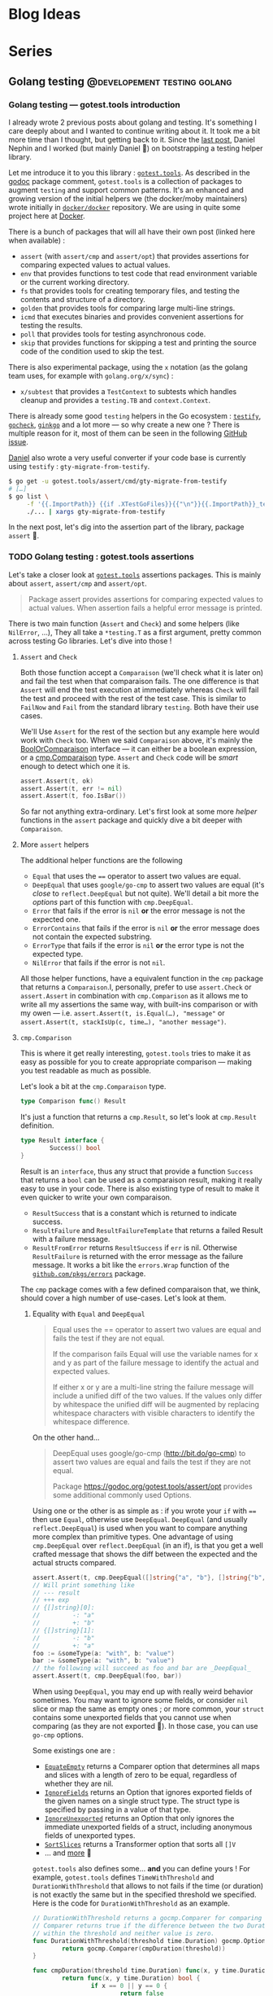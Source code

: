 #+hugo_base_dir: ../
#+hugo_section: posts
#+seq_todo: TODO DRAFT NONE

#+options: creator:t

* Blog Ideas
* Series
** Golang testing                             :@developement:testing:golang:
*** Golang testing — gotest.tools introduction
:PROPERTIES:
:EXPORT_FILE_NAME: 2018-07-28-gotest-tools-intro
:EXPORT_DATE: 2018-07-28
:END:

I already wrote 2 previous posts about golang and testing. It's something I care deeply about and I wanted to continue
writing about it. It took me a bit more time than I thought, but getting back to it. Since the [[http://vincent.demeester.fr/posts/2017-04-22-golang-testing-golden-file/][last post]], Daniel Nephin
and I worked (but mainly Daniel 🤗) on bootstrapping a testing helper library.

Let me introduce it to you this library : [[https://gotest.tools][=gotest.tools=]]. As described in the [[https://godoc.org/gotest.tools][godoc]] package comment, =gotest.tools= is a
collection of packages to augment =testing= and support common patterns. It's an enhanced and growing version of the
initial helpers we (the docker/moby maintainers) wrote initially in [[https://github.com/docker/docker][=docker/docker=]] repository. We are using in quite some
project here at [[https://github.com][Docker]].

There is a bunch of packages that will all have their own post (linked here when available) :

- =assert= (with =assert/cmp= and =assert/opt=) that provides assertions for comparing expected values to actual values.
- =env= that provides functions to test code that read environment variable or the current working directory.
- =fs= that provides tools for creating temporary files, and testing the contents and structure of a directory.
- =golden= that provides tools for comparing large multi-line strings.
- =icmd= that executes binaries and provides convenient assertions for testing the results.
- =poll= that provides tools for testing asynchronous code.
- =skip= that provides functions for skipping a test and printing the source code of the condition used to skip the test.

There is also experimental package, using the =x= notation (as the golang team uses, for example with =golang.org/x/sync=) :

- =x/subtest= that provides a =TestContext= to subtests which handles cleanup and provides a =testing.TB= and =context.Context=.

There is already some good =testing= helpers in the Go ecosystem : [[https://github.com/stretchr/testify][=testify=]], [[http://labix.org/gocheck][=gocheck=]], [[https://github.com/onsi/ginkgo][=ginkgo=]] and a lot more — so
why create a new one ? There is multiple reason for it, most of them can be seen in the following [[https://github.com/gotestyourself/gotest.tools/issues/49#issuecomment-362436026][GitHub issue]].

[[https://github.com/dnephin/][Daniel]] also wrote a very useful converter if your code base is currently using =testify= : =gty-migrate-from-testify=.

#+BEGIN_SRC sh
$ go get -u gotest.tools/assert/cmd/gty-migrate-from-testify
# […]
$ go list \
     -f '{{.ImportPath}} {{if .XTestGoFiles}}{{"\n"}}{{.ImportPath}}_test{{end}}' \
     ./... | xargs gty-migrate-from-testify
#+END_SRC

In the next post, let's dig into the assertion part of the library, package =assert= 👼.

*** TODO Golang testing : gotest.tools assertions
:PROPERTIES:
:EXPORT_FILE_NAME: 2018-08-16-gotest-tools-assertions
:EXPORT_DATE: 2018-08-16
:END:

Let's take a closer look at [[https://gotest.tools][=gotest.tools=]] assertions packages. This is mainly about =assert=, =assert/cmp= and
=assert/opt=.

#+BEGIN_QUOTE
Package assert provides assertions for comparing expected values to actual values. When assertion fails a helpful error
message is printed.
#+END_QUOTE

There is two main function (=Assert= and =Check=) and some helpers (like =NilError=, …), They all take a =*testing.T= as
a first argument, pretty common across testing Go libraries. Let's dive into those !

**** =Assert= and =Check=

Both those function accept a =Comparaison= (we'll check what it is later on) and fail the test when that comparaison
fails. The one difference is that =Assert= will end the test execution at immediately whereas =Check= will fail the test
and proceed with the rest of the test case. This is similar to =FailNow= and =Fail= from the standard library
=testing=. Both have their use cases.

We'll Use =Assert= for the rest of the section but any example here would work with =Check= too. When we said
=Comparaison= above, it's mainly the [[https://godoc.org/gotest.tools/assert#BoolOrComparison][BoolOrComparaison]] interface — it can either be a boolean expression, or a
[[https://godoc.org/gotest.tools/assert/cmp#Comparison][cmp.Comparaison]] type. =Assert= and =Check= code will be /smart/ enough to detect which one it is.

#+BEGIN_SRC go
assert.Assert(t, ok)
assert.Assert(t, err != nil)
assert.Assert(t, foo.IsBar())
#+END_SRC

So far not anything extra-ordinary. Let's first look at some more /helper/ functions in the =assert= package and quickly
dive a bit deeper with =Comparaison=.

**** More =assert= helpers

The additional helper functions are the following

- =Equal= that uses the ==== operator to assert two values are equal.
- =DeepEqual= that uses =google/go-cmp= to assert two values are equal (it's /close/ to =reflect.DeepEqual= but not
  quite). We'll detail a bit more the /options/ part of this function with =cmp.DeepEqual=.
- =Error= that fails if the error is =nil= *or* the error message is not the expected one.
- =ErrorContains= that fails if the error is =nil= *or* the error message does not contain the expected substring.
- =ErrorType= that fails if the error is =nil= *or* the error type is not the expected type.
- =NilError= that fails if the error is not =nil=.

All those helper functions, have a equivalent function in the =cmp= package that returns a =Comparaison=.I, personally,
prefer to use =assert.Check= or =assert.Assert= in combination with =cmp.Comparison= as it allows me to write all my
assertions the same way, with built-ins comparison or with my owen — i.e. =assert.Assert(t, is.Equal(…), "message"= or
=assert.Assert(t, stackIsUp(c, time…), "another message")=.

**** =cmp.Comparison=

This is where it get really interesting, =gotest.tools= tries to make it as easy as possible for you to create
appropriate comparison — making you test readable as much as possible.

Let's look a bit at the =cmp.Comparaison= type.

#+BEGIN_SRC go
type Comparison func() Result
#+END_SRC

It's just a function that returns a =cmp.Result=, so let's look at =cmp.Result= definition.

#+BEGIN_SRC go
type Result interface {
        Success() bool
}
#+END_SRC

Result is an =interface=, thus any struct that provide a function =Success= that returns a =bool= can be used as a
comparaison result, making it really easy to use in your code. There is also existing type of result to make it even
quicker to write your own comparaison.

- =ResultSuccess= that is a constant which is returned to indicate success.
- =ResultFailure= and =ResultFailureTemplate= that returns a failed Result with a failure message.
- =ResultFromError= returns =ResultSuccess= if =err= is nil. Otherwise =ResultFailure= is returned with the error
  message as the failure message. It works a bit like the =errors.Wrap= function of the [[https://github.com/pkg/errors][=github.com/pkgs/errors=]]
  package.

The =cmp= package comes with a few defined comparaison that, we think, should cover a high number of use-cases. Let's
look at them.

***** Equality with =Equal= and =DeepEqual=

#+BEGIN_QUOTE
Equal uses the == operator to assert two values are equal and fails the test if they are not equal.

If the comparison fails Equal will use the variable names for x and y as part of the failure message to identify the
actual and expected values.

If either x or y are a multi-line string the failure message will include a unified diff of the two values. If the
values only differ by whitespace the unified diff will be augmented by replacing whitespace characters with visible
characters to identify the whitespace difference.
#+END_QUOTE

On the other hand…

#+BEGIN_QUOTE
DeepEqual uses google/go-cmp (http://bit.do/go-cmp) to assert two values are equal and fails the test if they are not
equal.

Package https://godoc.org/gotest.tools/assert/opt provides some additional commonly used Options.
#+END_QUOTE

Using one or the other is as simple as : if you wrote your =if= with ==== then use =Equal=, otherwise use =DeepEqual=.
=DeepEqual= (and usually =reflect.DeepEqual=) is used when you want to compare anything more complex than primitive
types. One advantage of using =cmp.DeepEqual= over =reflect.DeepEqual= (in an if), is that you get a well crafted
message that shows the diff between the expected and the actual structs compared.

#+BEGIN_SRC go
assert.Assert(t, cmp.DeepEqual([]string{"a", "b"}, []string{"b", "a"}))
// Will print something like
// --- result
// +++ exp
// {[]string}[0]:
//         -: "a"
//         +: "b"
// {[]string}[1]:
//         -: "b"
//         +: "a"
foo := &someType(a: "with", b: "value")
bar := &someType(a: "with", b: "value")
// the following will succeed as foo and bar are _DeepEqual_
assert.Assert(t, cmp.DeepEqual(foo, bar))
#+END_SRC

When using =DeepEqual=, you may end up with really weird behavior sometimes. You may want to ignore some fields, or
consider =nil= slice or map the same as empty ones ; or more common, your =struct= contains some unexported fields that
you cannot use when comparing (as they are not exported 👼). In those case, you can use =go-cmp= options.

Some existings one are :
- [[https://godoc.org/github.com/google/go-cmp/cmp/cmpopts#EquateEmpty][=EquateEmpty=]] returns a Comparer option that determines all maps and slices with a length of zero to be equal,
 regardless of whether they are nil.
- [[https://godoc.org/github.com/google/go-cmp/cmp/cmpopts#IgnoreFields][=IgnoreFields=]] returns an Option that ignores exported fields of the given names on a single struct type. The struct
  type is specified by passing in a value of that type.
- [[https://godoc.org/github.com/google/go-cmp/cmp/cmpopts#IgnoreUnexported][=IgnoreUnexported=]] returns an Option that only ignores the immediate unexported fields of a struct, including anonymous
  fields of unexported types.
- [[https://godoc.org/github.com/google/go-cmp/cmp/cmpopts#SortSlices][=SortSlices=]] returns a Transformer option that sorts all =[]V=
- … and [[https://godoc.org/github.com/google/go-cmp/cmp/cmpopts][more]] 👼

=gotest.tools= also defines some… *and* you can define yours ! For example, =gotest.tools= defines =TimeWithThreshold=
and =DurationWithThreshold= that allows to not fails if the time (or duration) is not exactly the same but in the
specified threshold we specified. Here is the code for =DurationWithThreshold= as an example.

#+BEGIN_SRC go
// DurationWithThreshold returns a gocmp.Comparer for comparing time.Duration. The
// Comparer returns true if the difference between the two Duration values is
// within the threshold and neither value is zero.
func DurationWithThreshold(threshold time.Duration) gocmp.Option {
        return gocmp.Comparer(cmpDuration(threshold))
}

func cmpDuration(threshold time.Duration) func(x, y time.Duration) bool {
        return func(x, y time.Duration) bool {
                if x == 0 || y == 0 {
                        return false
                }
                delta := x - y
                return delta <= threshold && delta >= -threshold
        }
}
#+END_SRC

Another good example for those options is when you want to skip some field. In [[https://github.com/docker/docker][=docker/docker=]] we want to be able to
easily check for equality between two service specs, but those might have different =CreatedAt= and =UpdatedAt= values
that we usually don't care about – what we want is to make sure it happens in the past 20 seconds. You can easily define
an option for that.

#+BEGIN_SRC go
  func cmpServiceOpts() cmp.Option {
          const threshold = 20 * time.Second

          // Apply withinThreshold only for the following fields
          metaTimeFields := func(path cmp.Path) bool {
                  switch path.String() {
                  case "Meta.CreatedAt", "Meta.UpdatedAt":
                          return true
                  }
                  return false
          }
          // have a 20s threshold for the time value that will be passed
          withinThreshold := cmp.Comparer(func(x, y time.Time) bool {
                  delta := x.Sub(y)
                  return delta < threshold && delta > -threshold
          })

          return cmp.FilterPath(metaTimeFields, withinThreshold)
  }
#+END_SRC

I recommend you look at the [[https://godoc.org/gotest.tools/assert/opt][gotest.tools/assert/opt]] documentation to see which one are defined and how to use them.

***** Errors with =Error=, =ErrorContains= and =ErrorType=

Checking for errors is *very common* in Go, having =Comparison= function for it was a requirement.

- =Error= that fails if the error is =nil= *or* the error message is not the expected one.
- =ErrorContains= that fails if the error is =nil= *or* the error message does not contain the expected substring.
- =ErrorType= that fails if the error is =nil= *or* the error type is not the expected type.

Let's first look at the most used : =Error= and =ErrorContains=.

#+BEGIN_SRC go
  var err error
  // will fail with : expected an error, got nil
  assert.Check(t, cmp.Error(err, "message in a bottle"))
  err = errors.Wrap(errors.New("other"), "wrapped")
  // will fail with : expected error "other", got "wrapped: other"
  assert.Check(t, cmp.Error(err, "other"))
  // will succeed
  assert.Check(t, cmp.ErrorContains(err, "other"))
#+END_SRC

As you can see =ErrorContains= is especially useful when working with /wrapped/ errors.
Now let's look at =ErrorType=.

#+BEGIN_SRC go
  var err error
  // will fail with : error is nil, not StubError
  assert.Check(t, cmp.ErrorType(err, StubError{}))

  err := StubError{"foo"}
  // will succeed
  assert.Check(t, cmp.ErrorType(err, StubError{}))

  // Note that it also work with a function returning an error
  func foo() error {}
  assert.Check(t, cmp.ErrorType(foo, StubError{}))
#+END_SRC

***** Bonus with =Panics=

Sometimes, a code is supposed to /panic/, see [[https://golang.org/doc/effective_go.html#panic][Effective Go (#Panic)]] for more information about that. And thus, you may
want to make sure you're code panics in such cases. It's always a bit tricky to test a code that panic as you have to
use a deferred function to recover the panic — but then if the panic doesn't happen how do you fail the test ?

This is where =Panics= comes handy.

#+BEGIN_SRC go
  func foo(shouldPanic bool) {
          if shouldPanic {
                  panic("booooooooooh")
          }
          // don't worry, be happy
  }
  // will fail with : did not panic
  assert.Check(t, cmp.Panics(foo(false)))
  // will succeed
  assert.Check(t, cmp.Panics(foo(true)))
#+END_SRC

***** TODO Miscellaneous with =Contains=, =Len= and =Nil=
***** TODO Write your own =Comparison=

*** TODO gotest.tools fs
*** TODO gotest.tools golden
*** TODO gotest.tools icmd
*** TODO gotest.tools skip
*** TODO gotest.tools x/subtest
*** TODO gotestsum
https://github.com/gotestyourself/gotestsum
*** TODO gauge for readme-test-driven
*** TODO continuous testing with filewatcher, goconvey, …
** Containerd                                :development:golang:@container:
** Emacs                                                     :editor:@emacs:
*** TODO Window pop-up                                      :buffer:window:

** NixOS                                                        :nixos:@nix:
*** TODO Intro - general configuration

*** TODO =home-manager=
** Nixops
*** TODO Baby steps with aws
*** TODO aws "on-demand"
* Posts
** TODO nixos, binfmt_misc and containers
*** References
- https://www.kernel.org/doc/html/v4.14/admin-guide/binfmt-misc.html
- https://github.com/genuinetools/binctr
- https://blog.jessfraz.com/post/nerd-sniped-by-binfmt_misc/

** TODO Tool of the day =prm=
** TODO wincent/clipper
** TODO nixos, runc, systemctl --user
Run rootless containers with runc and services with systemctl
** TODO Quick and dirty linux/distribution isolation

*** References
- https://unix.stackexchange.com/questions/10743/what-to-do-to-run-gui-java-app-in-chrooted-environment
- https://ebzzry.io/en/zsh-tips-3/
- https://ebzzry.io/en/kvm/
- http://wiki.ros.org/docker/Tutorials/GUI
